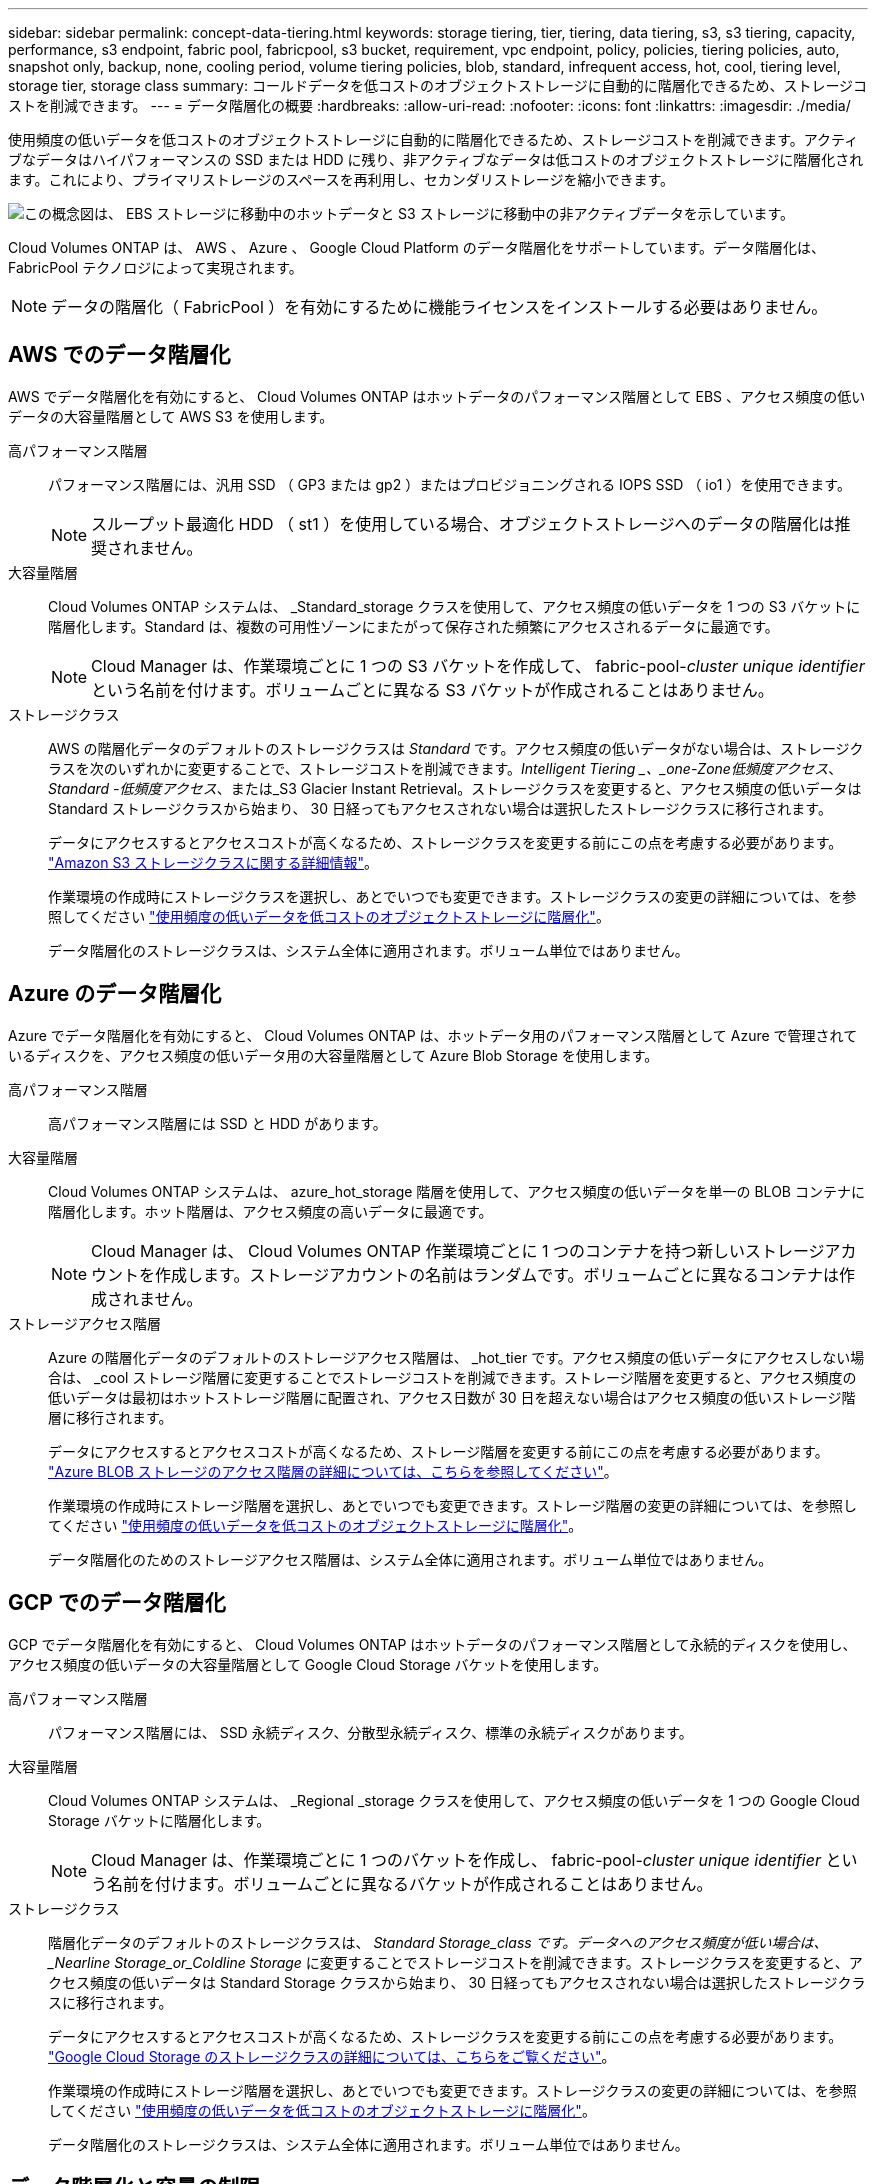 ---
sidebar: sidebar 
permalink: concept-data-tiering.html 
keywords: storage tiering, tier, tiering, data tiering, s3, s3 tiering, capacity, performance, s3 endpoint, fabric pool, fabricpool, s3 bucket, requirement, vpc endpoint, policy, policies, tiering policies, auto, snapshot only, backup, none, cooling period, volume tiering policies, blob, standard, infrequent access, hot, cool, tiering level, storage tier, storage class 
summary: コールドデータを低コストのオブジェクトストレージに自動的に階層化できるため、ストレージコストを削減できます。 
---
= データ階層化の概要
:hardbreaks:
:allow-uri-read: 
:nofooter: 
:icons: font
:linkattrs: 
:imagesdir: ./media/


[role="lead"]
使用頻度の低いデータを低コストのオブジェクトストレージに自動的に階層化できるため、ストレージコストを削減できます。アクティブなデータはハイパフォーマンスの SSD または HDD に残り、非アクティブなデータは低コストのオブジェクトストレージに階層化されます。これにより、プライマリストレージのスペースを再利用し、セカンダリストレージを縮小できます。

image:diagram_data_tiering.png["この概念図は、 EBS ストレージに移動中のホットデータと S3 ストレージに移動中の非アクティブデータを示しています。"]

Cloud Volumes ONTAP は、 AWS 、 Azure 、 Google Cloud Platform のデータ階層化をサポートしています。データ階層化は、 FabricPool テクノロジによって実現されます。


NOTE: データの階層化（ FabricPool ）を有効にするために機能ライセンスをインストールする必要はありません。



== AWS でのデータ階層化

AWS でデータ階層化を有効にすると、 Cloud Volumes ONTAP はホットデータのパフォーマンス階層として EBS 、アクセス頻度の低いデータの大容量階層として AWS S3 を使用します。

高パフォーマンス階層:: パフォーマンス階層には、汎用 SSD （ GP3 または gp2 ）またはプロビジョニングされる IOPS SSD （ io1 ）を使用できます。
+
--

NOTE: スループット最適化 HDD （ st1 ）を使用している場合、オブジェクトストレージへのデータの階層化は推奨されません。

--
大容量階層:: Cloud Volumes ONTAP システムは、 _Standard_storage クラスを使用して、アクセス頻度の低いデータを 1 つの S3 バケットに階層化します。Standard は、複数の可用性ゾーンにまたがって保存された頻繁にアクセスされるデータに最適です。
+
--

NOTE: Cloud Manager は、作業環境ごとに 1 つの S3 バケットを作成して、 fabric-pool-_cluster unique identifier_ という名前を付けます。ボリュームごとに異なる S3 バケットが作成されることはありません。

--
ストレージクラス:: AWS の階層化データのデフォルトのストレージクラスは _Standard_ です。アクセス頻度の低いデータがない場合は、ストレージクラスを次のいずれかに変更することで、ストレージコストを削減できます。_Intelligent Tiering _、_one-Zone低頻度アクセス_、_Standard -低頻度アクセス_、または_S3 Glacier Instant Retrieval。ストレージクラスを変更すると、アクセス頻度の低いデータは Standard ストレージクラスから始まり、 30 日経ってもアクセスされない場合は選択したストレージクラスに移行されます。
+
--
データにアクセスするとアクセスコストが高くなるため、ストレージクラスを変更する前にこの点を考慮する必要があります。 https://aws.amazon.com/s3/storage-classes["Amazon S3 ストレージクラスに関する詳細情報"^]。

作業環境の作成時にストレージクラスを選択し、あとでいつでも変更できます。ストレージクラスの変更の詳細については、を参照してください link:task-tiering.html["使用頻度の低いデータを低コストのオブジェクトストレージに階層化"]。

データ階層化のストレージクラスは、システム全体に適用されます。ボリューム単位ではありません。

--




== Azure のデータ階層化

Azure でデータ階層化を有効にすると、 Cloud Volumes ONTAP は、ホットデータ用のパフォーマンス階層として Azure で管理されているディスクを、アクセス頻度の低いデータ用の大容量階層として Azure Blob Storage を使用します。

高パフォーマンス階層:: 高パフォーマンス階層には SSD と HDD があります。
大容量階層:: Cloud Volumes ONTAP システムは、 azure_hot_storage 階層を使用して、アクセス頻度の低いデータを単一の BLOB コンテナに階層化します。ホット階層は、アクセス頻度の高いデータに最適です。
+
--

NOTE: Cloud Manager は、 Cloud Volumes ONTAP 作業環境ごとに 1 つのコンテナを持つ新しいストレージアカウントを作成します。ストレージアカウントの名前はランダムです。ボリュームごとに異なるコンテナは作成されません。

--
ストレージアクセス階層:: Azure の階層化データのデフォルトのストレージアクセス階層は、 _hot_tier です。アクセス頻度の低いデータにアクセスしない場合は、 _cool ストレージ階層に変更することでストレージコストを削減できます。ストレージ階層を変更すると、アクセス頻度の低いデータは最初はホットストレージ階層に配置され、アクセス日数が 30 日を超えない場合はアクセス頻度の低いストレージ階層に移行されます。
+
--
データにアクセスするとアクセスコストが高くなるため、ストレージ階層を変更する前にこの点を考慮する必要があります。 https://docs.microsoft.com/en-us/azure/storage/blobs/storage-blob-storage-tiers["Azure BLOB ストレージのアクセス階層の詳細については、こちらを参照してください"^]。

作業環境の作成時にストレージ階層を選択し、あとでいつでも変更できます。ストレージ階層の変更の詳細については、を参照してください link:task-tiering.html["使用頻度の低いデータを低コストのオブジェクトストレージに階層化"]。

データ階層化のためのストレージアクセス階層は、システム全体に適用されます。ボリューム単位ではありません。

--




== GCP でのデータ階層化

GCP でデータ階層化を有効にすると、 Cloud Volumes ONTAP はホットデータのパフォーマンス階層として永続的ディスクを使用し、アクセス頻度の低いデータの大容量階層として Google Cloud Storage バケットを使用します。

高パフォーマンス階層:: パフォーマンス階層には、 SSD 永続ディスク、分散型永続ディスク、標準の永続ディスクがあります。
大容量階層:: Cloud Volumes ONTAP システムは、 _Regional _storage クラスを使用して、アクセス頻度の低いデータを 1 つの Google Cloud Storage バケットに階層化します。
+
--

NOTE: Cloud Manager は、作業環境ごとに 1 つのバケットを作成し、 fabric-pool-_cluster unique identifier_ という名前を付けます。ボリュームごとに異なるバケットが作成されることはありません。

--
ストレージクラス:: 階層化データのデフォルトのストレージクラスは、 _Standard Storage_class です。データへのアクセス頻度が低い場合は、 _Nearline Storage_or_Coldline Storage_ に変更することでストレージコストを削減できます。ストレージクラスを変更すると、アクセス頻度の低いデータは Standard Storage クラスから始まり、 30 日経ってもアクセスされない場合は選択したストレージクラスに移行されます。
+
--
データにアクセスするとアクセスコストが高くなるため、ストレージクラスを変更する前にこの点を考慮する必要があります。 https://cloud.google.com/storage/docs/storage-classes["Google Cloud Storage のストレージクラスの詳細については、こちらをご覧ください"^]。

作業環境の作成時にストレージ階層を選択し、あとでいつでも変更できます。ストレージクラスの変更の詳細については、を参照してください link:task-tiering.html["使用頻度の低いデータを低コストのオブジェクトストレージに階層化"]。

データ階層化のストレージクラスは、システム全体に適用されます。ボリューム単位ではありません。

--




== データ階層化と容量の制限

データの階層化を有効にしても、システムの容量制限は変わりません。この制限は、パフォーマンス階層と容量階層に分散されます。



== ボリューム階層化ポリシー

データ階層化を有効にするには、ボリュームの作成、変更、またはレプリケート時にボリューム階層化ポリシーを選択する必要があります。ボリュームごとに異なるポリシーを選択できます。

一部の階層化ポリシーには、最小冷却期間が関連付けられています。この期間は、データを「コールド」と見なして容量階層に移動するために、ボリューム内のユーザーデータを非アクティブのままにする必要がある時間を設定します。クーリング期間は、データがアグリゲートに書き込まれると開始されます。


TIP: 最小クーリング期間とデフォルトのアグリゲートしきい値を 50% に変更できます（詳細については後述します）。 http://docs.netapp.com/ontap-9/topic/com.netapp.doc.dot-mgng-stor-tier-fp/GUID-AD522711-01F9-4413-A254-929EAE871EBF.html["冷却期間を変更する方法について説明します"^] および http://docs.netapp.com/ontap-9/topic/com.netapp.doc.dot-mgng-stor-tier-fp/GUID-8FC4BFD5-F258-4AA6-9FCB-663D42D92CAA.html["しきい値を変更する方法について説明します"^]。

Cloud Manager では、ボリュームを作成または変更するときに、次のボリューム階層化ポリシーのいずれかを選択できます。

Snapshot のみ:: アグリゲートの容量が 50% に達すると、 Cloud Volumes ONTAP は、アクティブなファイルシステムに関連付けられていない Snapshot コピーのコールドユーザデータを容量階層に階層化します。冷却期間は約 2 日間です。
+
--
読み取りの場合、容量階層のコールドデータブロックはホットになり、パフォーマンス階層に移動されます。

--
すべて:: すべてのデータ（メタデータを除く）はすぐにコールドとしてマークされ、オブジェクトストレージにできるだけ早く階層化されます。ボリューム内の新しいブロックがコールドになるまで、 48 時間待つ必要はありません。「すべて」のポリシーが設定される前のボリュームにあるブロックは、コールドになるまで 48 時間かかります。
+
--
読み取られた場合、クラウド階層のコールドデータブロックはコールドのままで、パフォーマンス階層に書き戻されません。このポリシーは ONTAP 9.6 以降で使用できます。

--
自動:: アグリゲートの容量が 50% に達すると、 Cloud Volumes ONTAP はボリューム内のコールドデータブロックを容量階層に階層化します。コールドデータには、 Snapshot コピーだけでなく、アクティブなファイルシステムのコールドユーザデータも含まれます。冷却期間は約 31 日です。
+
--
このポリシーは、 Cloud Volumes ONTAP 9.4 以降でサポートされます。

ランダム読み取りで読み取りを行うと、容量階層のコールドデータブロックがホットになり、パフォーマンス階層に移動します。インデックススキャンやアンチウイルススキャンに関連するようなシーケンシャルリードで読み取られた場合、コールドデータブロックはコールド状態を維持し、パフォーマンス階層には移動しません。

--
なし:: ボリュームのデータをパフォーマンス階層に保持し、容量階層に移動できないようにします。


ボリュームをレプリケートする場合、データをオブジェクトストレージに階層化するかどうかを選択できます。このように設定すると、 Cloud Manager は * Backup * ポリシーをデータ保護ボリュームに適用します。Cloud Volumes ONTAP 9.6 以降では、「 * all * 」階層化ポリシーがバックアップポリシーに置き換えられます。



=== Cloud Volumes ONTAP をオフにすると、冷却期間に影響します

データブロックはクーリングスキャンによって冷却されます。このプロセスでは、使用されていないブロックのブロック温度が次の低い値に移動（冷却）されます。デフォルトのクーリング時間は、ボリューム階層化ポリシーによって異なります。

* 自動： 31 日
* Snapshot のみ： 2 日


冷却スキャンが機能するためには、 Cloud Volumes ONTAP が実行されている必要があります。Cloud Volumes ONTAP をオフにすると、冷却も停止します。その結果、冷却時間が長くなります。


TIP: Cloud Volumes ONTAP をオフにすると、システムを再起動するまで各ブロックの温度が維持されます。たとえば、システムの電源をオフにしたときにブロックの温度が 5 であっても、システムの電源をオンにしたときの温度は 5 のままです。



== データ階層化の設定

手順およびサポートされている構成の一覧については、を参照してください link:task-tiering.html["使用頻度の低いデータを低コストのオブジェクトストレージに階層化"]。
